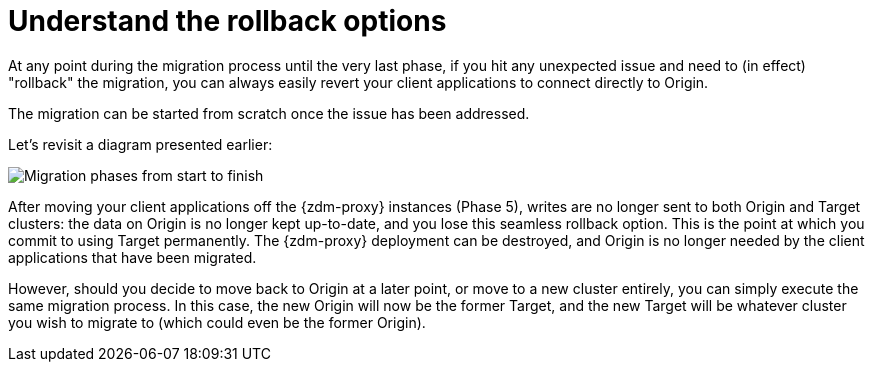 = Understand the rollback options
:page-tag: migration,zdm,zero-downtime,rollback
ifdef::env-github,env-browser,env-vscode[:imagesprefix: ../images/]

At any point during the migration process until the very last phase, if you hit any unexpected issue and need to (in effect) "rollback" the migration, you can always easily revert your client applications to connect directly to Origin. 

The migration can be started from scratch once the issue has been addressed.

Let's revisit a diagram presented earlier:

image::{imagesprefix}zdm-migration-phases6a.png[Migration phases from start to finish]

After moving your client applications off the {zdm-proxy} instances (Phase 5), writes are no longer sent to both Origin and Target clusters: the data on Origin is no longer kept up-to-date, and you lose this seamless rollback option. This is the point at which you commit to using Target permanently. The {zdm-proxy} deployment can be destroyed, and Origin is no longer needed by the client applications that have been migrated.

However, should you decide to move back to Origin at a later point, or move to a new cluster entirely, you can simply execute the same migration process. In this case, the new Origin will now be the former Target, and the new Target will be whatever cluster you wish to migrate to (which could even be the former Origin).
